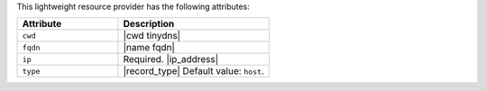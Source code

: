 .. The contents of this file are included in multiple topics.
.. This file should not be changed in a way that hinders its ability to appear in multiple documentation sets.

This lightweight resource provider has the following attributes:

.. list-table::
   :widths: 200 300
   :header-rows: 1

   * - Attribute
     - Description
   * - ``cwd``
     - |cwd tinydns|
   * - ``fqdn``
     - |name fqdn|
   * - ``ip``
     - Required. |ip_address|
   * - ``type``
     - |record_type| Default value: ``host``.

